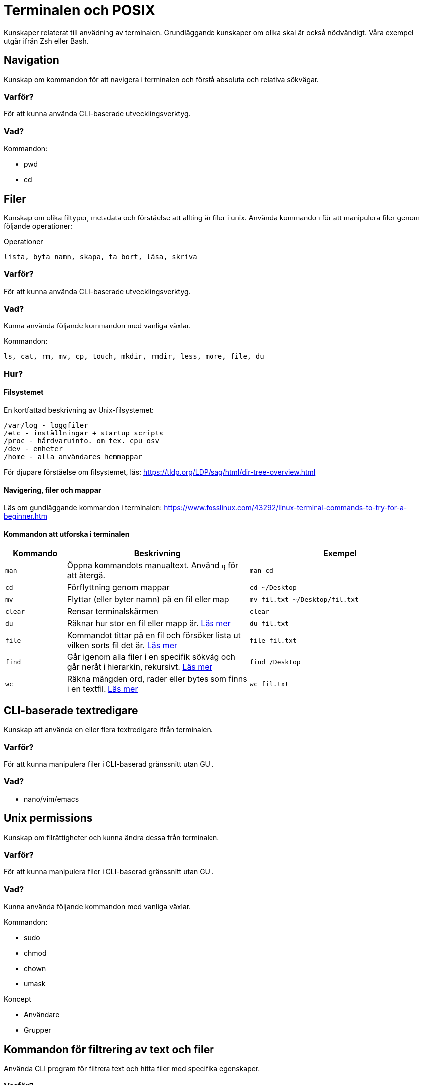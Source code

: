 = Terminalen och POSIX

Kunskaper relaterat till anvädning av terminalen. Grundläggande kunskaper om olika skal är också nödvändigt. Våra exempel utgår ifrån Zsh eller Bash.

== Navigation

Kunskap om kommandon för att navigera i terminalen och förstå absoluta och relativa sökvägar.

[discrete]
=== Varför?

För att kunna använda CLI-baserade utvecklingsverktyg.

[discrete]
=== Vad?

.Kommandon:
* pwd
* cd

== Filer

Kunskap om olika filtyper, metadata och förståelse att allting är filer i unix. Använda kommandon för att manipulera filer genom följande operationer:

.Operationer
----
lista, byta namn, skapa, ta bort, läsa, skriva
----

=== Varför?

För att kunna använda CLI-baserade utvecklingsverktyg.

=== Vad?

Kunna använda följande kommandon med vanliga växlar.

.Kommandon:
[source,shell]
----
ls, cat, rm, mv, cp, touch, mkdir, rmdir, less, more, file, du
----

=== Hur?
==== Filsystemet
En kortfattad beskrivning av Unix-filsystemet:
----
/var/log - loggfiler
/etc - inställningar + startup scripts
/proc - hårdvaruinfo. om tex. cpu osv
/dev - enheter
/home - alla användares hemmappar
----
För djupare förståelse om filsystemet, läs: https://tldp.org/LDP/sag/html/dir-tree-overview.html

==== Navigering, filer och mappar
Läs om gundläggande kommandon i terminalen: https://www.fosslinux.com/43292/linux-terminal-commands-to-try-for-a-beginner.htm

==== Kommandon att utforska i terminalen

[cols=">1,3,3"]
|===
| Kommando | Beskrivning | Exempel

| `man`
| Öppna kommandots manualtext. Använd `q` för att återgå.
| `man cd`

| `cd`
| Förflyttning genom mappar
| `cd ~/Desktop`

| `mv`
| Flyttar (eller byter namn) på en fil eller map 
| `mv fil.txt ~/Desktop/fil.txt`

| `clear`
| Rensar terminalskärmen
| `clear`

| `du`
| Räknar hur stor en fil eller mapp är. https://www.oreilly.com/library/view/macintosh-terminal-pocket/9781449328962/re31.html[Läs mer]
| `du fil.txt`

| `file`
| Kommandot tittar på en fil och försöker lista ut vilken sorts fil det är. https://en.wikipedia.org/wiki/File_(command)[Läs mer]
| `file fil.txt`

| `find`
| Går igenom alla filer i en specifik sökväg och går neråt i hierarkin, rekursivt. https://linuxize.com/post/how-to-find-files-in-linux-using-the-command-line/[Läs mer]
| `find /Desktop`

| `wc`
| Räkna mängden ord, rader eller bytes som finns i en textfil. https://www.fosslinux.com/45753/linux-wc-command-examples.htm[Läs mer]
| `wc fil.txt`

|===

== CLI-baserade textredigare

Kunskap att använda en eller flera textredigare ifrån terminalen.

[discrete]
=== Varför?

För att kunna manipulera filer i CLI-baserad gränssnitt utan GUI.

[discrete]
=== Vad?

* nano/vim/emacs

== Unix permissions

Kunskap om filrättigheter och kunna ändra dessa från terminalen.

[discrete]
=== Varför?

För att kunna manipulera filer i CLI-baserad gränssnitt utan GUI.

[discrete]
=== Vad?

Kunna använda följande kommandon med vanliga växlar.

.Kommandon:
* sudo
* chmod
* chown
* umask

.Koncept
* Användare
* Grupper

== Kommandon för filtrering av text och filer

Använda CLI program för filtrera text och hitta filer med specifika egenskaper.

[discrete]
=== Varför?

För att kunna söka efter text och filer i CLI-baserat gränssnitt.

[discrete]
=== Vad?

Kunna använda följande kommandon med vanliga växlar.

.Kommandon:
* head
* tail
* sort
* wc
* grep
* find

== Streams, redirects och piping

Kunskap om indata/utdata till terminalen, filer och andra program.

[discrete]
=== Varför?

För att kunna använda flera CLI program tillsammans.

[discrete]
=== Vad?

.Standard streams:
* stdin
* stdout
* stderr

Kunna använda följande operatorer.

.Operatorer:
* >
* >>
* 2>
* <
* |

== Processer

Kunskap hur man interagerar med processer från terminalen och hur dessa samspelar med varandra.

[discrete]
=== Varför?

För att kunna använda CLI-baserade utvecklingsverktyg.

[discrete]
=== Vad?

.Kort kommandon:
- CTRL + C
- CTRL + Z

.Kommandon:
- kill
- ps
- jobs
- fg
- top

.Operatorer:
- &
- &&

== Scripting

Kunskap hur man använder bash scripting.

=== Varför?

För att kunna använda utveckla CLI-baserade verktyg.

=== Vad?

.Koncept:
----
Shebangs, Arguments, Variables, Envrionment variables, Escaping, Subshells, Conditionals
----

.Kommandon:
----
echo
----

== Övrigt

Kunskaper om övriga kommandon.

=== Vad?

Kunna använda följande kommandon med vanliga växlar.

.Kommandon:
----
man, alias, history
----
Kommandot `alias` skapar en genväg till kommandon, med eller utan nycklar, för att t.ex. spara tid. Exempel. kör i terminalen:

----
$ alias lista="ls -lah
$ lista
----